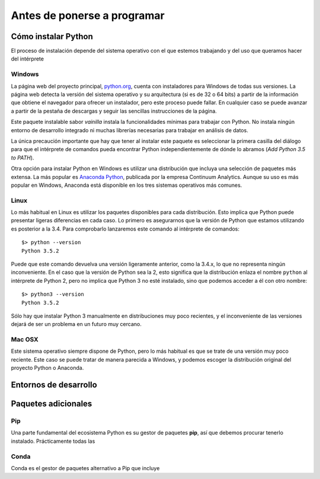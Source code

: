 Antes de ponerse a programar
============================

Cómo instalar Python
--------------------

El proceso de instalación depende del sistema operativo con el que
estemos trabajando y del uso que queramos hacer del
intérprete

Windows
*******

La página web del proyecto principal, `python.org
<http://python.org>`_, cuenta con instaladores para Windows de todas
sus versiones. La página web detecta la versión del sistema operativo
y su arquitectura (si es de 32 o 64 bits) a partir de la información
que obtiene el navegador para ofrecer un instalador, pero este proceso
puede fallar. En cualquier caso se puede avanzar a partir de la
pestaña de descargas y seguir las sencillas instrucciones de la
página.

Este paquete instalable sabor *vainilla* instala la funcionalidades
mínimas para trabajar con Python. No instala ningún entorno de
desarrollo integrado ni muchas librerías necesarias para trabajar en
análisis de datos.

La única precaución importante que hay que tener al instalar este
paquete es seleccionar la primera casilla del diálogo para que el
intérprete de comandos pueda encontrar Python independientemente de
dónde lo abramos (*Add Python 3.5 to PATH*).

.. image:: _static/windows_install_dialog.png

Otra opción para instalar Python en Windows es utilizar una
distribución que incluya una selección de paquetes más extensa. La más
popular es `Anaconda Python <https://www.continuum.io/downloads>`_,
publicada por la empresa Continuum Analytics. Aunque su uso es más
popular en Windows, Anaconda está disponible en los tres sistemas
operativos más comunes.
	   
Linux
*****

Lo más habitual en Linux es utilizar los paquetes disponibles para
cada distribución. Esto implica que Python puede presentar ligeras
diferencias en cada caso. Lo primero es asegurarnos que la versión de
Python que estamos utilizando es posterior a la 3.4. Para comprobarlo
lanzaremos este comando al intérprete de comandos::

  $> python --version
  Python 3.5.2

Puede que este comando devuelva una versión ligeramente anterior, como
la 3.4.x, lo que no representa ningún inconveniente. En el caso que la
versión de Python sea la 2, esto significa que la distribución enlaza
el nombre ``python`` al intérprete de Python 2, pero no implica que
Python 3 no esté instalado, sino que podemos acceder a él con otro
nombre::

  $> python3 --version
  Python 3.5.2

Sólo hay que instalar Python 3 manualmente en distribuciones muy poco
recientes, y el inconveniente de las versiones dejará de ser un
problema en un futuro muy cercano.

Mac OSX
*******

Este sistema operativo siempre dispone de Python, pero lo más habitual
es que se trate de una versión muy poco reciente. Este caso se puede
tratar de manera parecida a Windows, y podemos escoger la distribución
original del proyecto Python o Anaconda.

Entornos de desarrollo
----------------------

Paquetes adicionales
--------------------

Pip
***

Una parte fundamental del ecosistema Python es su gestor de paquetes
**pip**, así que debemos procurar tenerlo instalado. Prácticamente todas las

Conda
*****

Conda es el gestor de paquetes alternativo a Pip que incluye 
